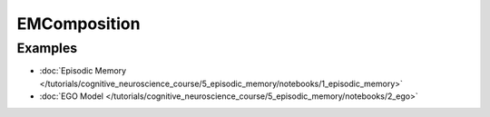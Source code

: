EMComposition
=============

Examples
--------

- :doc:`Episodic Memory </tutorials/cognitive_neuroscience_course/5_episodic_memory/notebooks/1_episodic_memory>`
- :doc:`EGO Model </tutorials/cognitive_neuroscience_course/5_episodic_memory/notebooks/2_ego>`